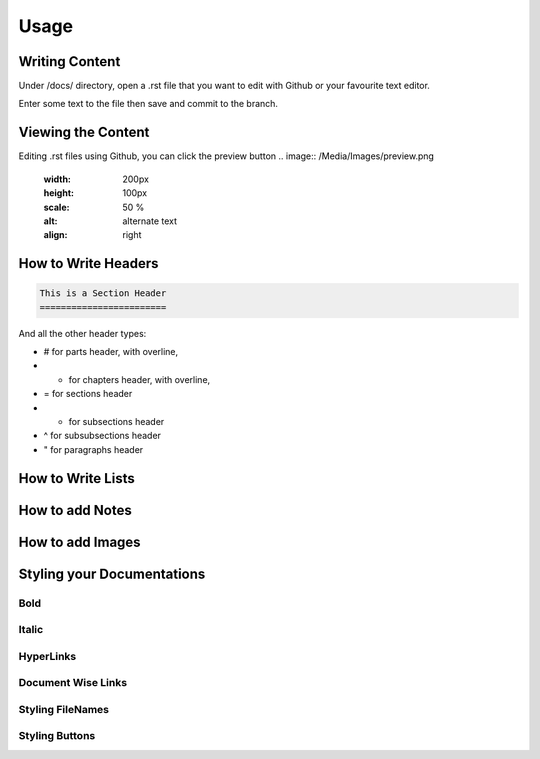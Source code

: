 Usage
=====

Writing Content
---------------
Under /docs/ directory, open a .rst file that you want to edit
with Github or your favourite text editor. 

Enter some text to the file then save and commit to the branch.

Viewing the Content
-------------------
Editing .rst files using Github, you can click the preview button 
.. image:: /Media/Images/preview.png
   :width: 200px
   :height: 100px
   :scale: 50 %
   :alt: alternate text
   :align: right

How to Write Headers
--------------------
.. code-block::

   This is a Section Header
   ========================

And all the other header types:

* # for parts header, with overline, 
* * for chapters header, with overline, 
* = for sections header
* - for subsections header
* ^ for subsubsections header
* " for paragraphs header


How to Write Lists
------------------

How to add Notes
----------------

How to add Images
-----------------

Styling your Documentations
---------------------

Bold
^^^^

Italic
^^^^^^

HyperLinks
^^^^^^^^^^

Document Wise Links
^^^^^^^^^^^^^^^^^^^

Styling FileNames
^^^^^^^^^^^^^^^^^

Styling Buttons
^^^^^^^^^^^^^^^



























